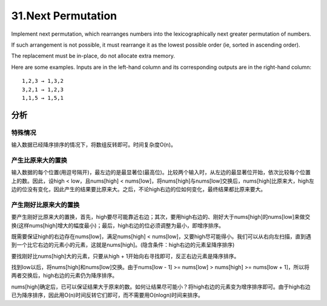 31.Next Permutation 
===========================================
Implement next permutation, which rearranges numbers into the lexicographically next greater permutation of numbers.

If such arrangement is not possible, it must rearrange it as the lowest possible order (ie, sorted in ascending order).

The replacement must be in-place, do not allocate extra memory.

Here are some examples. Inputs are in the left-hand column and its corresponding outputs are in the right-hand column::

    1,2,3 → 1,3,2
    3,2,1 → 1,2,3
    1,1,5 → 1,5,1

分析
----------------------------------
特殊情况
+++++++++++++++++++++++++++
输入数据已经降序排序的情况下，将数组反转即可。时间复杂度O(n)。

产生比原来大的置换
+++++++++++++++++++++++++++
输入数据的每个位置(用逗号隔开)，最左边的是最显著位(最高位)。比较两个输入时，从左边的最显著位开始，依次比较每个位置上的数。因此，设high < low，且nums[high] < nums[low]，将nums[high]与nums[low]交换后，nums[high]比原来大，high左边的位没有变化，因此产生的结果要比原来大。之后，不论high右边的位如何变化，最终结果都比原来要大。

产生刚好比原来大的置换
+++++++++++++++++++++++++++
要产生刚好比原来大的置换，首先，high要尽可能靠近右边；其次，要用high右边的、刚好大于nums[high]的nums[low]来做交换(这样nums[high]增大的幅度最小)；最后，high右边的位必须调整为最小，即增序排序。

既需要保证high的右边存在nums[low]，满足nums[high] < nums[low]，又要high尽可能得小。我们可以从右向左扫描，直到遇到一个比它右边的元素小的元素，这就是nums[high]。(隐含条件：high右边的元素呈降序排序)

要找刚好比nums[high]大的元素，只要从high + 1开始向右寻找即可，反正右边元素是降序排序。

找到low以后，将nums[high]和nums[low]交换。由于nums[low - 1] >= nums[low] > nums[high] >= nums[low + 1]，所以将两者交换后，high右边的元素仍为降序排序。

nums[high]确定后，已可以保证结果大于原来的数。如何让结果尽可能小？将high右边的元素变为增序排序即可。由于high右边已为降序排序，因此用O(n)时间反转它们即可，而不需要用O(nlogn)时间来排序。
